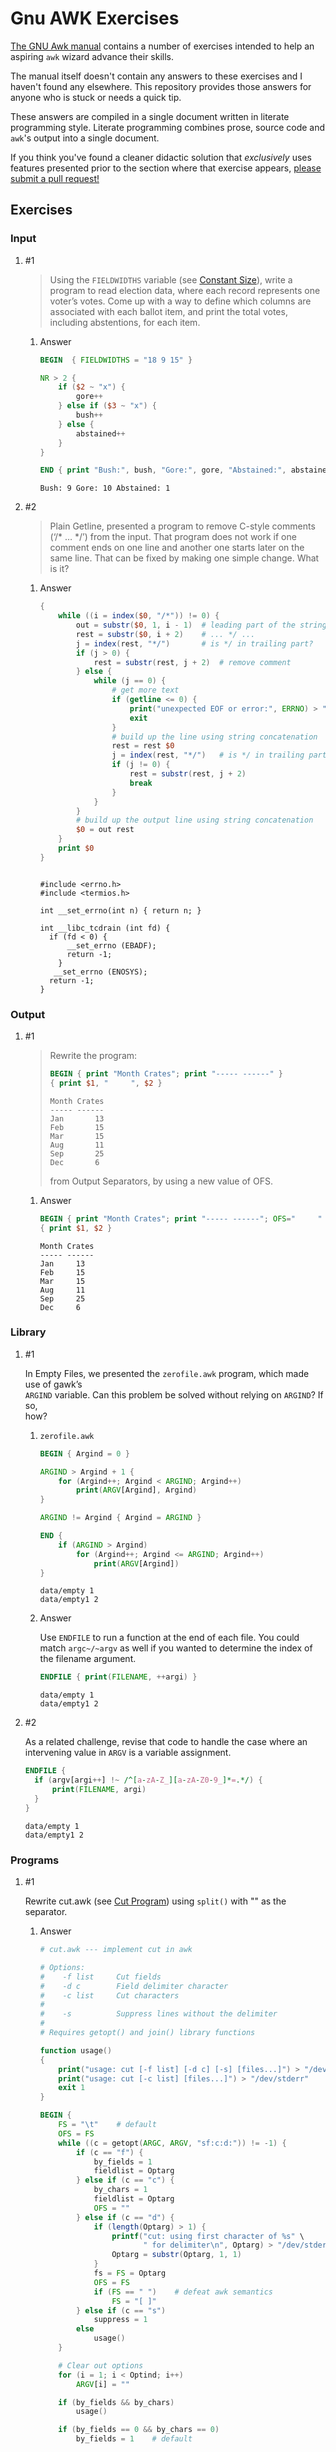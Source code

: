 * Gnu AWK Exercises
  [[https://www.gnu.org/software/gawk/manual/gawk.html#Print][The GNU Awk manual]] contains a number of exercises intended to help an
  aspiring =awk= wizard advance their skills.

  The manual itself doesn't contain any answers to these exercises and I haven't
  found any elsewhere. This repository provides those answers for anyone who is
  stuck or needs a quick tip.

  These answers are compiled in a single document written in literate
  programming style. Literate programming combines prose, source code and
  =awk='s output into a single document.

  If you think you've found a cleaner didactic solution that /exclusively/ uses
  features presented prior to the section where that exercise appears, [[https://github.com/zv/gawk-exercise/issues][please
  submit a pull request!]]

** Exercises
*** Input
**** #1
     #+BEGIN_QUOTE
     Using the =FIELDWIDTHS= variable (see [[https://www.gnu.org/software/gawk/manual/gawk.html#Constant-Size][Constant Size]]), write a program to read
     election data, where each record represents one voter’s votes. Come up with a
     way to define which columns are associated with each ballot item, and print the
     total votes, including abstentions, for each item.
     #+END_QUOTE
****** Answer
       #+BEGIN_SRC awk :in-file data/election_data :results pp :exports both
         BEGIN  { FIELDWIDTHS = "18 9 15" }

         NR > 2 {
             if ($2 ~ "x") {
                 gore++
             } else if ($3 ~ "x") {
                 bush++
             } else {
                 abstained++
             }
         }

         END { print "Bush:", bush, "Gore:", gore, "Abstained:", abstained }
       #+END_SRC

       #+RESULTS:
       : Bush: 9 Gore: 10 Abstained: 1

**** #2
     #+BEGIN_QUOTE
     Plain Getline, presented a program to remove C-style comments (‘/* … */’) from
     the input. That program does not work if one comment ends on one line and
     another one starts later on the same line. That can be fixed by making one
     simple change. What is it?
     #+END_QUOTE

****** Answer
       #+BEGIN_SRC awk :in-file data/tcdrain.c :results pp :exports both
       {
           while ((i = index($0, "/*")) != 0) {
               out = substr($0, 1, i - 1)  # leading part of the string
               rest = substr($0, i + 2)    # ... */ ...
               j = index(rest, "*/")       # is */ in trailing part?
               if (j > 0) {
                   rest = substr(rest, j + 2)  # remove comment
               } else {
                   while (j == 0) {
                       # get more text
                       if (getline <= 0) {
                           print("unexpected EOF or error:", ERRNO) > "/dev/stderr"
                           exit
                       }
                       # build up the line using string concatenation
                       rest = rest $0
                       j = index(rest, "*/")   # is */ in trailing part?
                       if (j != 0) {
                           rest = substr(rest, j + 2)
                           break
                       }
                   }
               }
               # build up the output line using string concatenation
               $0 = out rest
           }
           print $0
       }
       #+END_SRC

       #+RESULTS:
       #+begin_example

       #include <errno.h>
       #include <termios.h>

       int __set_errno(int n) { return n; }

       int __libc_tcdrain (int fd) {
         if (fd < 0) {
             __set_errno (EBADF);
             return -1;
           }
          __set_errno (ENOSYS);
         return -1;
       }
   #+end_example

*** Output

**** #1
     #+BEGIN_QUOTE
     Rewrite the program:
     #+BEGIN_SRC awk :in-file data/inventory-shipped :results pp :exports both
     BEGIN { print "Month Crates"; print "----- ------" }
     { print $1, "     ", $2 }
     #+END_SRC

     #+RESULTS:
     : Month Crates
     : ----- ------
     : Jan       13
     : Feb       15
     : Mar       15
     : Aug       11
     : Sep       25
     : Dec       6

     from Output Separators, by using a new value of OFS.
     #+END_QUOTE

****** Answer
       #+BEGIN_SRC awk :in-file data/inventory-shipped :results pp :exports both
       BEGIN { print "Month Crates"; print "----- ------"; OFS="     " }
       { print $1, $2 }
       #+END_SRC

       #+RESULTS:
       : Month Crates
       : ----- ------
       : Jan     13
       : Feb     15
       : Mar     15
       : Aug     11
       : Sep     25
       : Dec     6
*** Library
**** #1
#+BEGIN_VERSE
     In Empty Files, we presented the ~zerofile.awk~ program, which made use of gawk’s
     =ARGIND= variable. Can this problem be solved without relying on =ARGIND=? If so,
     how?
#+END_VERSE
****** ~zerofile.awk~
       #+BEGIN_SRC awk :in-file data/empty data/empty1 :results pp :exports both
       BEGIN { Argind = 0 }

       ARGIND > Argind + 1 {
           for (Argind++; Argind < ARGIND; Argind++)
               print(ARGV[Argind], Argind)
       }

       ARGIND != Argind { Argind = ARGIND }

       END {
           if (ARGIND > Argind)
               for (Argind++; Argind <= ARGIND; Argind++)
                   print(ARGV[Argind])
       }
       #+END_SRC

       #+RESULTS:
       : data/empty 1
       : data/empty1 2

****** Answer
       Use ~ENDFILE~ to run a function at the end of each file. You could match
       ~argc~/~argv~ as well if you wanted to determine the index of the filename
       argument.

       #+BEGIN_SRC awk :in-file data/empty data/empty1 :results pp :exports both
       ENDFILE { print(FILENAME, ++argi) }
       #+END_SRC

       #+RESULTS:
       : data/empty 1
       : data/empty1 2
**** #2
     As a related challenge, revise that code to handle the case where an
     intervening value in ~ARGV~ is a variable assignment.

       #+BEGIN_SRC awk :cmd-line "--assign=nval=9" :in-file data/empty data/empty1 :results pp :exports both
       ENDFILE {
         if (argv[argi++] !~ /^[a-zA-Z_][a-zA-Z0-9_]*=.*/) {
             print(FILENAME, argi)
         }
       }
       #+END_SRC

       #+RESULTS:
       : data/empty 1
       : data/empty1 2
*** Programs
**** #1
     Rewrite cut.awk (see [[https://www.gnu.org/software/gawk/manual/gawk.html#Cut-Program][Cut Program]]) using ~split()~ with "" as the separator.
****** Answer
       #+BEGIN_SRC awk :in-file data/inventory-shipped :results pp :exports both
 # cut.awk --- implement cut in awk

 # Options:
 #    -f list     Cut fields
 #    -d c        Field delimiter character
 #    -c list     Cut characters
 #
 #    -s          Suppress lines without the delimiter
 #
 # Requires getopt() and join() library functions

 function usage()
 {
     print("usage: cut [-f list] [-d c] [-s] [files...]") > "/dev/stderr"
     print("usage: cut [-c list] [files...]") > "/dev/stderr"
     exit 1
 }

 BEGIN {
     FS = "\t"    # default
     OFS = FS
     while ((c = getopt(ARGC, ARGV, "sf:c:d:")) != -1) {
         if (c == "f") {
             by_fields = 1
             fieldlist = Optarg
         } else if (c == "c") {
             by_chars = 1
             fieldlist = Optarg
             OFS = ""
         } else if (c == "d") {
             if (length(Optarg) > 1) {
                 printf("cut: using first character of %s" \
                        " for delimiter\n", Optarg) > "/dev/stderr"
                 Optarg = substr(Optarg, 1, 1)
             }
             fs = FS = Optarg
             OFS = FS
             if (FS == " ")    # defeat awk semantics
                 FS = "[ ]"
         } else if (c == "s")
             suppress = 1
         else
             usage()
     }

     # Clear out options
     for (i = 1; i < Optind; i++)
         ARGV[i] = ""

     if (by_fields && by_chars)
         usage()

     if (by_fields == 0 && by_chars == 0)
         by_fields = 1    # default

     if (fieldlist == "") {
         print "cut: needs list for -c or -f" > "/dev/stderr"
         exit 1
     }

     if (by_fields)
         set_fieldlist()
     else
         set_charlist()
 }

 function set_fieldlist(n, m, i, j, k, f, g)
 {
     n = split(fieldlist, f, ",")
     j = 1    # index in flist
     for (i = 1; i <= n; i++) {
         if (index(f[i], "-") != 0) { # a range
             m = split(f[i], g, "-")
             if (m != 2 || g[1] >= g[2]) {
                 printf("cut: bad field list: %s\n",
                                   f[i]) > "/dev/stderr"
                 exit 1
             }
             for (k = g[1]; k <= g[2]; k++)
                 flist[j++] = k
         } else
             flist[j++] = f[i]
     }
     nfields = j - 1
 }

 function set_charlist(    field, i, j, f, g, n, m, t,
                           filler, last, len)
 {
     field = 1   # count total fields
     n = split(fieldlist, f, ",")
     j = 1       # index in flist
     for (i = 1; i <= n; i++) {
         if (index(f[i], "-") != 0) { # range
             m = split(f[i], g, "-")
             if (m != 2 || g[1] >= g[2]) {
                 printf("cut: bad character list: %s\n",
                                f[i]) > "/dev/stderr"
                 exit 1
             }
             len = g[2] - g[1] + 1
             if (g[1] > 1)  # compute length of filler
                 filler = g[1] - last - 1
             else
                 filler = 0
             if (filler)
                 t[field++] = filler
             t[field++] = len  # length of field
             last = g[2]
             flist[j++] = field - 1
         } else {
             if (f[i] > 1)
                 filler = f[i] - last - 1
             else
                 filler = 0
             if (filler)
                 t[field++] = filler
             t[field++] = 1
             last = f[i]
             flist[j++] = field - 1
         }
     }
     FIELDWIDTHS = join(t, 1, field - 1)
     nfields = j - 1
 }

 {
     if (by_fields && suppress && index($0, fs) == 0)
         next

     for (i = 1; i <= nfields; i++) {
         if ($flist[i] != "") {
             printf "%s", $flist[i]
             if (i < nfields && $flist[i+1] != "")
                 printf "%s", OFS
         }
     }
     print ""
 }

       #+END_SRC
**** #2
     In [[https://www.gnu.org/software/gawk/manual/gawk.html#Egrep-Program][Egrep Program]], we mentioned that ~‘egrep -i’~ could be simulated in
     versions of =awk= without =IGNORECASE= by using =tolower()= on the line and the
     pattern. In a footnote there, we also mentioned that this solution has a
     bug: the translated line is output, and not the original one. Fix this
     problem.
****** Answer
      Simply check the results of =tolower()= without assigning output.

**** #3
     The POSIX version of =id= takes options that control which information is
     printed. Modify the =awk= version (see [[https://www.gnu.org/software/gawk/manual/gawk.html#Id-Program][Id Program]]) to accept the same
     arguments and perform in the same way.

****** Answer
       #+BEGIN_SRC awk :results pp :exports both
         # id.awk --- implement id in awk
         #
         # Requires user and group library functions
         # output is:
         # uid=12(foo) euid=34(bar) gid=3(baz) \
         #             egid=5(blat) groups=9(nine),2(two),1(one)
         @include "vendor/group.awk"
         @include "vendor/passwd.awk"
         @include "vendor/getopt.awk"

         BEGIN {
             if (ARGC < 2) {
                 print_uid++
                 print_egid++
                 print_groups++
             } else {
                 while ((c = getopt(ARGC, ARGV, "gGnru")) != -1) {
                     if (c == "g") { print_gid++ }
                     else if (c == "G") { print_groups++ }
                     else if (c == "u") { print_uid++ }
                 }
             }

             uid = PROCINFO["uid"]
             euid = PROCINFO["euid"]
             gid = PROCINFO["gid"]
             egid = PROCINFO["egid"]

             if (print_uid)
                 printf("uid=%d", uid)
             pw = getpwuid(uid)
             pr_first_field(pw)

             if (print_uid && euid != uid) {
                 printf(" euid=%d", euid)
                 pw = getpwuid(euid)
                 pr_first_field(pw)
             }

             if (print_gid)
                 printf(" gid=%d", gid)
             pw = getgrgid(gid)
             pr_first_field(pw)

             if (print_gid && egid != gid) {
                 printf(" egid=%d", egid)
                 pw = getgrgid(egid)
                 pr_first_field(pw)
             }

             if (print_groups) {
                 for (i = 1; ("group" i) in PROCINFO; i++) {
                     if (i == 1)
                         printf(" groups=")
                     group = PROCINFO["group" i]
                     printf("%d", group)
                     pw = getgrgid(group)
                     pr_first_field(pw)
                     if (("group" (i+1)) in PROCINFO)
                         printf(",")
                 }
             }

             print ""
         }

         function pr_first_field(str,  a)
         {
             if (str != "") {
                 split(str, a, ":")
                 printf("(%s)", a[1])
             }
         }
       #+END_SRC

       #+RESULTS:
       : uid=1000(zv)(zv) groups=10(wheel),968(docker),977(wireshark),1000(zv)



**** #6
     Why can’t the =wc.awk= program (see [[https://www.gnu.org/software/gawk/manual/gawk.html#Wc-Program][Wc Program]]) just use the value of =FNR= in
     =endfile()=? Hint: Examine the code in [[https://www.gnu.org/software/gawk/manual/gawk.html#Filetrans-Function][Filetrans Function]].
***** Answer
      This is a confusing question because =ENDFILE= *can* use =FNR=, but this
      question concerns an arbitrary user-defined function coincidentally named
      =endfile()= which cannot.=endfile()= is run within the body of
      =END=, which as the manual indicates, only occurs as the termination of
      the entire program.

**** #7
     Manipulation of individual characters in the =translate= program (see
     [[https://www.gnu.org/software/gawk/manual/gawk.html#Translate-Program][Translate Program]]) is painful using standard awk functions. Given that =gawk=
     can split strings into individual characters using "" as the separator, how
     might you use this feature to simplify the program?

****** Answer
       #+BEGIN_SRC awk :results pp :exports both
         function stranslate(from, to, target, lf, lt, ltarget, t_ar, i, c, result)
         {
             split(from, f_a, "");
             split(to, t_a, "");
             for (i in f_a) t_ar[f_a[i]] = t_a[i];
             if (lt < lf)
                 for (; i <= lf; i++) t_ar[f_a[i]] = t_a[length(t_a)]

             split(target, target_chs, "")
             for (idx in target_chs) {
                 c = target[chs]
                 if (c in t_ar) target_chs[c] = t_ar[c]
                 result = result c
             }

             return result
         }

         function translate(from, to) { return $0 = stranslate(from, to, $0) }

         # main program
         BEGIN {
             if (ARGC < 3) {
                 print "usage: translate from to" > "/dev/stderr"
                 exit
             }
             FROM = ARGV[1]
             TO = ARGV[2]
             ARGC = 2
             ARGV[1] = "-"
         }

         {
             translate(FROM, TO)
             print
         }
       #+END_SRC
